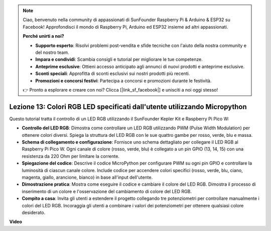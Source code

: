 .. note::

    Ciao, benvenuto nella community di appassionati di SunFounder Raspberry Pi & Arduino & ESP32 su Facebook! Approfondisci il mondo di Raspberry Pi, Arduino ed ESP32 insieme ad altri appassionati.

    **Perché unirti a noi?**

    - **Supporto esperto**: Risolvi problemi post-vendita e sfide tecniche con l'aiuto della nostra community e del nostro team.
    - **Impara e condividi**: Scambia consigli e tutorial per migliorare le tue competenze.
    - **Anteprime esclusive**: Ottieni accesso anticipato agli annunci di nuovi prodotti e anteprime esclusive.
    - **Sconti speciali**: Approfitta di sconti esclusivi sui nostri prodotti più recenti.
    - **Promozioni e concorsi festivi**: Partecipa a concorsi e promozioni durante le festività.

    👉 Pronto a esplorare e creare con noi? Clicca [|link_sf_facebook|] e unisciti a noi oggi stesso!

Lezione 13: Colori RGB LED specificati dall'utente utilizzando Micropython
===============================================================================

Questo tutorial tratta il controllo di un LED RGB utilizzando il SunFounder Kepler Kit e Raspberry Pi Pico W:

* **Controllo del LED RGB**: Dimostra come controllare un LED RGB utilizzando PWM (Pulse Width Modulation) per ottenere colori diversi. Spiega la struttura del LED RGB con le sue quattro gambe per rosso, verde, blu e massa.
* **Schema di collegamento e configurazione**: Fornisce uno schema dettagliato per collegare il LED RGB al Raspberry Pi Pico W. Ogni canale di colore (rosso, verde, blu) è collegato a un pin GPIO (13, 14, 15) con una resistenza da 220 Ohm per limitare la corrente.
* **Spiegazione del codice**: Descrive il codice MicroPython per configurare PWM su ogni pin GPIO e controllare la luminosità di ciascun canale colore. Include codice per accendere colori specifici (rosso, verde, blu, ciano, magenta, giallo, arancione, bianco) in base all'input dell'utente.
* **Dimostrazione pratica**: Mostra come eseguire il codice e cambiare il colore del LED RGB. Dimostra il processo di inserimento di un colore e l'osservazione del cambiamento di colore del LED RGB.
* **Compito a casa**: Invita gli utenti a estendere il progetto collegando tre potenziometri per controllare manualmente i colori del LED RGB. Incoraggia gli utenti a combinare i valori dei potenziometri per ottenere qualsiasi colore desiderato.

**Video**

.. raw:: html

    <iframe width="700" height="500" src="https://www.youtube.com/embed/FLMPjwXqXVw?si=laOuij3khzBg5Uac" title="YouTube video player" frameborder="0" allow="accelerometer; autoplay; clipboard-write; encrypted-media; gyroscope; picture-in-picture; web-share" allowfullscreen></iframe>

